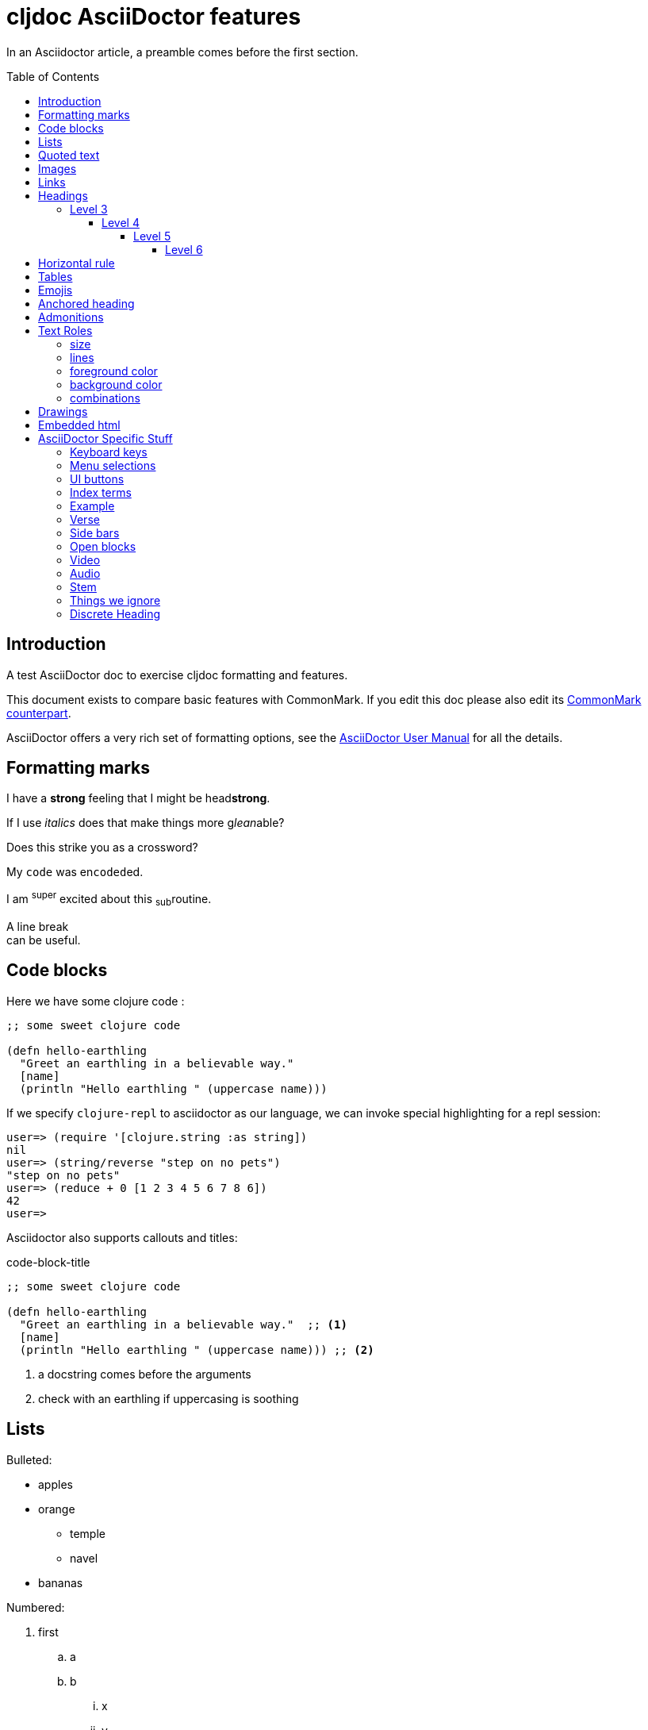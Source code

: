 = cljdoc AsciiDoctor features
:toc: macro
:toclevels: 6
:figure-caption!:

In an Asciidoctor article, a preamble comes before the first section.

toc::[]

== Introduction
A test AsciiDoctor doc to exercise cljdoc formatting and features.

This document exists to compare basic features with CommonMark. If you edit this
doc please also edit its link:md-features.md[CommonMark counterpart].

AsciiDoctor offers a very rich set of formatting options, see the
link:asciidoctor-user-manual.adoc[AsciiDoctor User Manual] for all the details.

== Formatting marks

I have a *strong* feeling that I might be head**strong**.

If I use _italics_ does that make things more g__lean__able?

Does this [.line-through]#strike# you as a [.line-through]##cross##word?

My `code` was en``coded``ed.

I am ^super^ excited about this ~sub~routine.

A line break +
can be useful.

== Code blocks
Here we have some clojure code :

[source,clojure]
----
;; some sweet clojure code

(defn hello-earthling
  "Greet an earthling in a believable way."
  [name]
  (println "Hello earthling " (uppercase name)))
----

If we specify `clojure-repl` to asciidoctor as our language, we can invoke special highlighting for a repl session:

[source,clojure-repl]
----
user=> (require '[clojure.string :as string])
nil
user=> (string/reverse "step on no pets")
"step on no pets"
user=> (reduce + 0 [1 2 3 4 5 6 7 8 6])
42
user=>
----

Asciidoctor also supports callouts and titles:

.code-block-title
[source,clojure]
----
;; some sweet clojure code

(defn hello-earthling
  "Greet an earthling in a believable way."  ;; <1>
  [name]
  (println "Hello earthling " (uppercase name))) ;; <2>
----
<1> a docstring comes before the arguments
<2> check with an earthling if uppercasing is soothing

== Lists

Bulleted:

* apples
* orange
** temple
** navel
* bananas

Numbered:

. first
.. a
.. b
... x
... y
. second
. third

Mixed:

* Hey
.. one
.. two
* Ho
** Ho
... uno
... dos

With code:

. one
.. two
+
----
I am a code block
----

.. three


Description list:

Clojure:: Clojure for the JVM
ClojureScript:: Clojure for JavaScript compiled by the JVM
Plank:: Clojure for JavaScript compiled by JavaScript
Babashka::bb:: Clojure for the command line

Description list (horizontal):

[horizontal]
Clojure:: Clojure for the JVM
ClojureScript:: Clojure for JavaScript compiled by the JVM
Plank:: Clojure for JavaScript compiled by JavaScript
Babashka::bb:: Clojure for the command line

Description list (Q&A):

[qanda]
Why?::Human?::
  Because
How?:: Dunno

== Quoted text

____
Quoted text.

Another paragraph in quote.
____

In Asciidoctor, quotes can also include the author and citation:

[quote,Yogi Berra,life]
____
I never said most of the things I said.
____

> CommonMark syntax
>
> Another paragraph in quote.
>
> > nested quote
>
> back to non-nested


And yet another syntax:

"I hold it that a little rebellion now and then is a good thing,
and as necessary in the political world as storms in the physical."
-- Thomas Jefferson, Papers of Thomas Jefferson: Volume 11

== Images
This local image should work on github and cljdoc.

image::/images/test-image-1.png[«A local test image should appear here»]

The same image can be referenced relative to this document:

image::../../images/test-image-1.png[«A local test image should appear here»]

Here's a remote image:

image::https://picsum.photos/id/1041/400/100[«A remote test image should appear here»]

How about captions, do we display those nicely?

.Test image caption
image::/images/test-image-1.png[«A local test image should appear here»]

And here's an inline image:https://picsum.photos/id/787/100/100[«A remote test image should appear here»] image.

== Links

Local link: link:md-features.md[cljdoc markdown features]

Local link root relative: link:/doc/tests/md-features.md[cljdoc markdown features]

SCM link: link:excluded.md[scm link]

SCM link root relative: link:/doc/tests/excluded.md[scm link]

External link: https://asciidoctor.org/docs/asciidoc-vs-markdown[AsciiDoc vs Markdown]

Link to anchor: <<anchorid>>

Wikilinks are only for CommonMark in docstrings.

Let's try referencing our APIs via fully qualified links:

1. https://cljdoc.org/d/lread/cljdoc-exerciser/CURRENT/api/cljdoc-exerciser.core#exercise3[A link to cljdoc-exerciser.core/excercise3]
2. https://cljdoc.org/d/lread/cljdoc-exerciser/CURRENT/api/cljdoc-exerciser.core[A link to cljdoc-exerciser.core]

== Headings
=== Level 3
==== Level 4
===== Level 5
====== Level 6


== Horizontal rule

This is how a horizontal rule is rendered:

'''

== Tables

Asciidoc tables are quite full featured.

Here is the most basic example:

|===
| Heading 1 | Heading 2

| col1, row1
| col2, row1

| col1, row2
| col2, row2

| col1, row3
| col2, row3

| col1, row4
| col2, row4
|===

Sophisticated alignment support is also available, here is a basic example:

[cols=">,^,<"]
|===
| Right aligned col | Centered col | Left aligned Col

| am
| is
| any

| I
| this
| thing

| right?
| centered?
| left?
|===

Here's the same table with a title

.This time with a title
|===
| Heading 1 | Heading 2

| col1, row1
| col2, row1

| col1, row2
| col2, row2
|===

And here's a nested table example from asciidoctor user manual:

[cols="1,2a"]
|===
| Col 1 | Col 2

| Cell 1.1
| Cell 1.2

| Cell 2.1
| Cell 2.2

[cols="2,1"]
!===
! Col1 ! Col2

! C11
! C12

!===

|===

Here's a table with custom sizing:

[cols="10,40,20,~",options="header"]
|====
|10% width
|40% width
|20% width
|remaining

|a
|b
|c
|d

|e
|f
|g
|h

|i
|j
|k
|l

|m
|n
|o
|p
|====

An autowidth table will only be as wide as it needs to be.footnote:[file, grabbed from asciidoctor user manual]

[%autowidth]
|===
|Name of Column 1 |Name of Column 2 |Name of Column 3

|Cell in column 1, row 1
|Cell in column 2, row 1
|Cell in column 3, row 1

|Cell in column 1, row 2
|Cell in column 2, row 2
|Cell in column 3, row 2
|===

== Emojis

Asciidoctor does not support codes like GitHub flavored markdown does, but it does have support for icons when font-awesome is enabled.

icon:heart[] icon:heart[size=2x]

Note that GitHub does support their own emojis in adoc files as a post-processing feature:

bear :bear: smirk :smirk: grin :grin:

[#anchorid]
== Anchored heading
And here we are.

== Admonitions
From most serious to least:

IMPORTANT: Important things are said here.

WARNING: Warning to the wise.

CAUTION: Aren't you a caution?

NOTE: Note that this note is a note.

TIP: Tip the scales with a tip.

And how do admonitions look with some code in them?

[IMPORTANT]
====
This admonition has some `code` in it.

[source,clojure]
----
(how
  (does
    (this "look?)))
----
====

[WARNING]
====
This admonition has some `code` in it.

[source,clojure]
----
(how
  (does
    (this "look?)))
----
====

[CAUTION]
====
This admonition has some `code` in it.

[source,clojure]
----
(how
  (does
    (this "look?)))
----
====


[NOTE]
====
This admonition has some `code` in it.

[source,clojure]
----
(how
  (does
    (this "look?)))
----
====

[TIP]
====
This admonition has some `code` in it.

[source,clojure]
----
(how
  (does
    (this "look?)))
----
====


== Text Roles

=== size
Text can be [big]#Big# or [small]#small#.

=== lines

We can add [underline]#underline#, [overline]#overline# and
[line-through]#line-through#.

=== foreground color

We have a choice of 16 foreground colors: [aqua]#aqua# [black]#black#
[blue]#blue# [fuchsia]#fuschia# [gray]#gray# [green]#green# [lime]#lime#
[maroon]#maroon# [navy]#navy# [olive]#olive# [purple]#purple# [red]#red#
[silver]#silver# [teal]#teal# [white]#white# [yellow]#yellow#.

=== background color

The same 16 colors are available as background colors: [aqua-background]#aqua#
[black-background]#black# [blue-background]#blue# [fuchsia-background]#fuschia#
[gray-background]#gray# [green-background]#green# [lime-background]#lime#
[maroon-background]#maroon# [navy-background]#navy# [olive-background]#olive#
[purple-background]#purple# [red-background]#red# [silver-background]#silver#
[teal-background]#teal# [white-background]#white# [yellow-background]#yellow#

=== combinations
Roles can be combined, some examples:
[white black-background]#white on black-background#
[red yellow-background]#red on yellow background#
[big blue line-through fuchsia-background]#big blue line-through maroon-background#


== Drawings

Do we support svgbob? Not yet but if we someday decide to, this sample from the svgbob demo site won't look like ASCII art.

[svgbob]
....
              .─.
             ( 0 )
              `-'
            /     \
           /       \
          V         V
         .─.         .─.
        ( 1 )       ( 4 )
         `-'         `-' .
       /   \         |  \ `.
      /     \        |   \  `.
     V       V       |    \   `.
    .─.      .─.     V     V    V
   ( 2 )    ( 3 )    .─.   .─.   .─.
    `─'      `─'    ( 5 ) ( 6 ) ( 7 )
                     `─'   `─'   `─'
....

== Embedded html

Although it is discouraged, AsciiDoctor does support passthroughs.

AsciiDoctor renders pass:[<b>passed through</b>] embedded html.

What can't you do in embedded HTML?

Is there any limits to what HTML you can use? It does not seem like it.
Seems to me like you can reference existing CSS classes and also specify inline styles.
I can't imagine that GitHub allows such freedom though, and neither does cljdoc.
++++
<table>
  <tr>
    <td class="red">1</td>
    <td class="green">2</td>
    <td style="background-color: orange">3</td>
  </tr>
</table>
++++

Like GitHub, cljdoc sanitizes HTML, removing any JavaScript.
For example:
++++
<p><span id="replaceMe">Original content, JavaScript inactive.</span> </p>
<script>
document.getElementById('replaceMe').innerHTML = 'New content, JavaScript active.'
</script>
++++

Here we tell JavaScript to popup and alert, something that cljdoc will not allow:
++++
<script>
alert("Uh oh");
</script>
++++

== AsciiDoctor Specific Stuff

=== Keyboard keys

Asciidoctor supports the keyboard macro which is a handy way to show what keys to press.

kbd:[q] kbd:[w] kbd:[e] kbd:[r] kbd:[t] kbd:[y]

On macOS press kbd:[⌘+⌥+space] to bring up Finder search.

=== Menu selections

Select menu:View[Zoom > Reset] to reset the zoom level to the default setting.

=== UI buttons

Press the btn:[OK] button when you are finished.

=== Index terms

Asciidoctor supports defining index terms but does not yet support generating an index catalog via its html converter.
So we don't either.

This example ((term1-should-show)) contains some index terms (((term2-hidden, term3-hidden, term4-hidden))) just to make sure we don't barf on them.

=== Example

An example block can be used to illustrate some syntax or usage.

.I am a sample
====
Do I look like a subdoc?

[listing]
....
Some syntax here
....

Blah blah
====

An example can also be collapsible

.I am a sample
[%collapsible]
====
Do I look like a subdoc?

[listing]
....
Some syntax here
....

Blah blah
====

=== Verse

[verse, Lee, Testing Verse]
____
     I am not
    adverse
   to
  testing
 verse

 or
   am
      I?
____

=== Side bars

Side bars are for content outside the normal flow of your document.

.How much chuck?
****
How much wood could a woodchuck chuck
If a woodchuck could chuck wood?
As much wood as a woodchuck could chuck,
If a woodchuck could chuck wood.
****

=== Open blocks

Not sure why adoc has these, but they can exist.
They are blocks that masquerade as other blocks.
I think they are here for extensibility?

[abstract]
--
I am abstract.
--

[whatami]
--
What am I?
--

=== Video

Asciidoctor explicitly supports videos with a variety of options, something that cljdoc does not currently support.

Here's a youtube video with default options:

.Simplicity Matters by Rich Hickey
video::rI8tNMsozo0[youtube]

And here's one from vimeo:

.Introduction to Clojure by Stuart Halloway
video::68375202[vimeo]

And one from the archive.org:

.Big Buck Bunny
video::https://archive.org/download/BigBuckBunny_124/Content/big_buck_bunny_720p_surround.mp4[poster=https://peach.blender.org/wp-content/uploads/title_anouncement.jpg?x11217,opts="muted,loop",start=60,end=70]

=== Audio

Asciidoctor also allows audio play, cljdoc does not currently support this.

audio::https://upload.wikimedia.org/wikipedia/commons/3/3c/01_-_Vivaldi_Spring_mvt_1_Allegro_-_John_Harrison_violin.ogg[]

=== Stem

Stem supports mathematical equations via MathJax, which is neat, and cljdoc supports it.

[stem]
++++
sqrt(4) = 2
++++

=== Things we ignore

Page breaks `<<<`

<<<

=== Discrete Heading

If you want the visual affect of a heading without the semantics.

[discrete]
== This header is not part of the hierarchy and will not be part of toc

[float]
=== Ditto for this header

